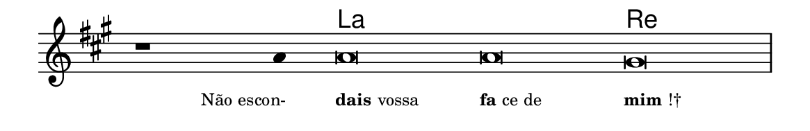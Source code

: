 \version "2.20.0"
#(set! paper-alist (cons '("linha" . (cons (* 148 mm) (* 24 mm))) paper-alist))

\paper {
  #(set-paper-size "linha")
  ragged-right = ##f
}

\language "portugues"

%†

harmonia = \chordmode {
    \cadenzaOn
%harmonia
  r1 r4 la\breve~ la re
%/harmonia
}
melodia = \fixed do' {
    \key la \major
    \cadenzaOn
%recitação
    r1 la4 la\breve la sols \bar "|"
%/recitação
}
letra = \lyricmode {
    \teeny
    \tweak self-alignment-X #1  \markup{Não escon-}
    \tweak self-alignment-X #-1 \markup{\bold{dais} vossa}
    \tweak self-alignment-X #-1 \markup{\bold{fa}ce de}
    \tweak self-alignment-X #-1 \markup{\bold{mim}!†}
}

\book {
  \paper {
      indent = 0\mm
  }
    \header {
      %piece = "A"
      tagline = ""
    }
  \score {
    <<
      \new ChordNames {
        \set chordChanges = ##t
        \set noChordSymbol = ""
        \harmonia
      }
      \new Voice = "canto" { \melodia }
      \new Lyrics \lyricsto "canto" \letra
    >>
    \layout {
      %indent = 0\cm
      \context {
        \Staff
        \remove "Time_signature_engraver"
        \hide Stem
      }
    }
  }
}
